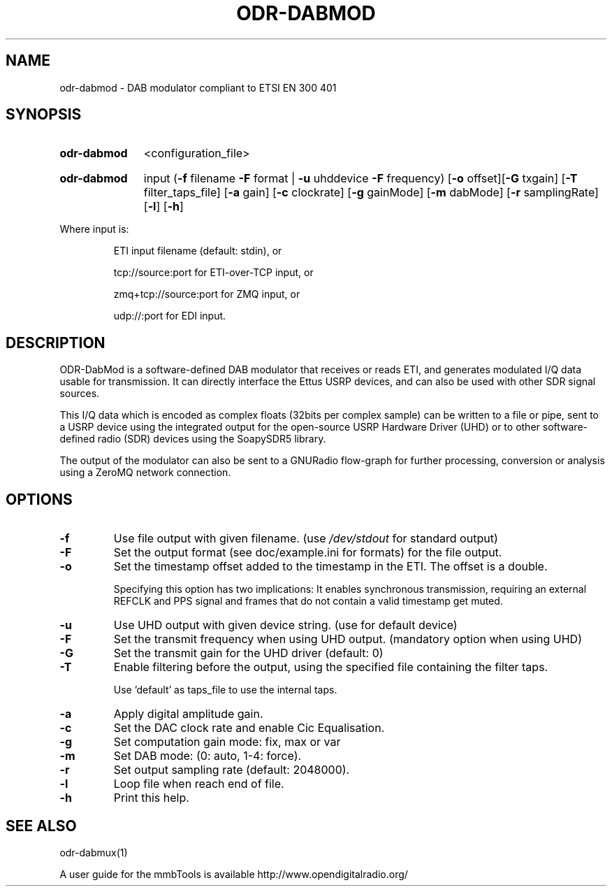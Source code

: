 .TH ODR-DABMOD "1" "April 2022" "" "User Commands"
.SH NAME
odr-dabmod \- DAB modulator compliant to ETSI EN 300 401
.SH SYNOPSIS
.SY odr-dabmod
<configuration_file>
.YS
.SY odr-dabmod
input
(\fB\-f\fR filename \fB\-F\fR format | \fB\-u\fR uhddevice \fB\-F\fR frequency)
[\fB\-o\fR offset][\fB\-G\fR txgain] [\fB\-T\fR filter_taps_file]
[\fB\-a\fR gain] [\fB\-c\fR clockrate] [\fB\-g\fR gainMode] 
[\fB\-m\fR dabMode] [\fB\-r\fR samplingRate] [\fB\-l\fR] [\fB\-h\fR]
.YS
.PP
Where input is:
.IP
ETI input filename (default: stdin), or
.IP
tcp://source:port for ETI\-over\-TCP input, or
.IP
zmq+tcp://source:port for ZMQ input, or
.IP
udp://:port for EDI input.
.SH DESCRIPTION
ODR-DabMod is a software-defined DAB modulator that receives or reads ETI,
and generates modulated I/Q data usable for transmission. It can directly 
interface the Ettus USRP devices, and can also be used with other SDR signal sources.
.PP
This I/Q data which is encoded as complex floats (32bits per complex sample)
can be written to a file or pipe, sent to a USRP device using the integrated output
for the open-source USRP Hardware Driver (UHD) or to other software-defined
radio (SDR) devices using the SoapySDR5 library.
.PP
The output of the modulator can also be sent to a GNURadio flow-graph for
further processing, conversion or analysis using a ZeroMQ network connection.
.SH OPTIONS
.TP
\fB\-f\fR
Use file output with given filename. (use \fI\,/dev/stdout\/\fP for standard output)
.TP
\fB\-F\fR
Set the output format (see doc/example.ini for formats) for the file output.
.TP
\fB\-o\fR
Set the timestamp offset added to the timestamp in the ETI. The offset is a double.
.IP
Specifying this option has two implications: It enables synchronous transmission,
requiring an external REFCLK and PPS signal and frames that do not contain a valid timestamp
get muted.
.TP
\fB\-u\fR
Use UHD output with given device string. (use  for default device)
.TP
\fB\-F\fR
Set the transmit frequency when using UHD output. (mandatory option when using UHD)
.TP
\fB\-G\fR
Set the transmit gain for the UHD driver (default: 0)
.TP
\fB\-T\fR
Enable filtering before the output, using the specified file containing the filter taps.
.IP
Use 'default' as taps_file to use the internal taps.
.TP
\fB\-a\fR
Apply digital amplitude gain.
.TP
\fB\-c\fR
Set the DAC clock rate and enable Cic Equalisation.
.TP
\fB\-g\fR
Set computation gain mode: fix, max or var
.TP
\fB\-m\fR
Set DAB mode: (0: auto, 1\-4: force).
.TP
\fB\-r\fR
Set output sampling rate (default: 2048000).
.TP
\fB\-l\fR
Loop file when reach end of file.
.TP
\fB\-h\fR
Print this help.
.SH SEE ALSO
odr-dabmux(1)

A user guide for the mmbTools is available http://www.opendigitalradio.org/
